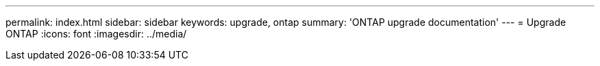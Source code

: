 ---
permalink: index.html
sidebar: sidebar
keywords: upgrade, ontap
summary: 'ONTAP upgrade documentation'
---
= Upgrade ONTAP
:icons: font
:imagesdir: ../media/
